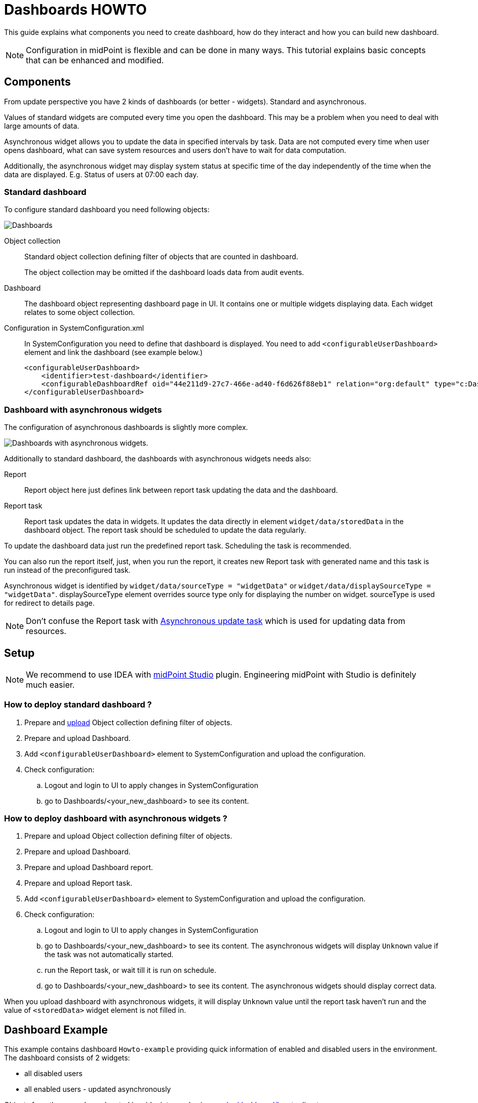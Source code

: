 = Dashboards HOWTO
:page-wiki-metadata-create-user: mspanik
:page-since: "4.4"

This guide explains what components you need to create dashboard, how do they interact and how you can build new dashboard.

NOTE: Configuration in midPoint is flexible and can be done in many ways. This tutorial explains basic concepts that can be enhanced and modified.

== Components
From update perspective you have 2 kinds of dashboards (or better - widgets). Standard and asynchronous.

Values of standard widgets are computed every time you open the dashboard. This may be a problem when you need to deal with large amounts of data.

Asynchronous widget allows you to update the data in specified intervals by task. Data are not computed every time when user opens dashboard, what can save system resources and users don't have to wait for data computation.

Additionally, the asynchronous widget may display system status at specific time of the day independently of the time when the data are displayed. E.g. Status of users at 07:00 each day.

=== Standard dashboard
To configure standard dashboard you need following objects:

image:dashboards.png[Dashboards]

Object collection::
    Standard object collection defining filter of objects that are counted in dashboard.
+
The object collection may be omitted if the dashboard loads data from audit events.

Dashboard::
    The dashboard object representing dashboard page in UI. It contains one or multiple widgets displaying data. Each widget relates to some object collection.
Configuration in SystemConfiguration.xml::
    In SystemConfiguration you need to define that dashboard is displayed. You need to add `<configurableUserDashboard>` element and link the dashboard (see example below.)
+
----
<configurableUserDashboard>
    <identifier>test-dashboard</identifier>
    <configurableDashboardRef oid="44e211d9-27c7-466e-ad40-f6d626f88eb1" relation="org:default" type="c:DashboardType"/>
</configurableUserDashboard>
----

=== Dashboard with asynchronous widgets

The configuration of asynchronous dashboards is slightly more complex.

image:async-dashboards.png[Dashboards with asynchronous widgets.]

Additionally to standard dashboard, the dashboards with asynchronous widgets needs also:

Report::
    Report object here just defines link between report task updating the data and the dashboard.

Report task::
    Report task updates the data in widgets. It updates the data directly in element `widget/data/storedData` in the dashboard object. The report task should be scheduled to update the data regularly.

To update the dashboard data just run the predefined report task. Scheduling the task is recommended.

You can also run the report itself, just, when you run the report, it creates new Report task with generated name and this task is run instead of the preconfigured task.

Asynchronous widget is identified by `widget/data/sourceType = "widgetData"` or `widget/data/displaySourceType = "widgetData"`. displaySourceType element overrides source type only for displaying the number on widget. sourceType is used for redirect to details page.

NOTE: Don't confuse the Report task with xref:/midpoint/reference/tasks/synchronization-tasks/asynchronous-update[Asynchronous update task] which is used for updating data from resources.

== Setup
NOTE: We recommend to use IDEA with xref:/midpoint/tools/studio/usage/index.adoc[midPoint Studio] plugin. Engineering midPoint with Studio is definitely much easier.

=== How to deploy standard dashboard ?

. Prepare and xref:/midpoint/tools/studio/usage/index.adoc#uploading-midpoint-objects[upload] Object collection defining filter of objects.
. Prepare and upload Dashboard.
. Add `<configurableUserDashboard>` element to SystemConfiguration and upload the configuration.
. Check configuration:
.. Logout and login to UI to apply changes in SystemConfiguration
.. go to Dashboards/<your_new_dashboard> to see its content.

=== How to deploy dashboard with asynchronous widgets ?

. Prepare and upload Object collection defining filter of objects.
. Prepare and upload Dashboard.
. Prepare and upload Dashboard report.
. Prepare and upload Report task.
. Add `<configurableUserDashboard>` element to SystemConfiguration and upload the configuration.
. Check configuration:
.. Logout and login to UI to apply changes in SystemConfiguration
.. go to Dashboards/<your_new_dashboard> to see its content. The asynchronous widgets will display `Unknown` value if the task was not automatically started.
.. run the Report task, or wait till it is run on schedule.
.. go to Dashboards/<your_new_dashboard> to see its content. The asynchronous widgets should display correct data.

When you upload dashboard with asynchronous widgets, it will display `Unknown` value until the report task haven't run and the value of `<storedData>` widget element is not filled in.

== Dashboard Example

This example contains dashboard `Howto-example` providing quick information of enabled and disabled users in the environment. The dashboard consists of 2 widgets:

    - all disabled users
    - all enabled users - updated asynchronously

Objects from the example are located in midpoint samples in link:https://github.com/Evolveum/midpoint-samples/tree/master/samples/dashboard/howto[samples/dashboard/howto] directory.

The example consists of:

    - collection-enabled-users.xml - Object collection filtering enabled users.
    - collection-disabled-users.xml - Object collection filtering disabled users.
    - dashboard-howto-example.xml - Dashboard definition
    - report-dashboard-howto-example.xml -
    - task-report-dashboard-howto-example.xml


== Setup Example

NOTE: We recommend to use IDEA with xref:/midpoint/tools/studio/usage/index.adoc[midPoint Studio] plugin. Engineering midPoint with Studio is definitely much easier.
To set up the example in your testing environment just copy the example files from samples to your project and:

. Upload object collections `collection-enabled-users.xml` and `collection-disabled-users.xml`
. Upload dashboard `dashboard-howto-example.xml`
. Upload dashboard report `report-dashboard-howto-example.xml`
. Upload report task `task-report-dashboard-howto-example.xml`
. Add configuration into your SystemConfiguration and upload the configuration.
+
----
<configurableUserDashboard>
    <identifier>dashboard-howto-example</identifier>
    <configurableDashboardRef oid="44e211d9-27c7-466e-ad40-f6d626f88eb1" relation="org:default" type="c:DashboardType"/>
</configurableUserDashboard>
----
+
Alternative: If you are modifying system configuration via UI:

.. go to `Configuration/System`, click on `Admin GUI` Configuration
.. choose `User Dashboards` tab and add new dashboard.
.. fill in "dashboard-howto-example" as Identifier, select "dashboard-howto-example" in Dashboard field
.. click save
. If you modified SystemConfiguration via XML, logout and login to midPoint UI.
. Go to `Dashboards/Howto-example` dashboard.
+
You can see that second widget displays "Unknown" as value. This is expected.
. For *data update* go to `Server Tasks/Report Tasks` and run the task `Report task: dashboard-howto-example`. The task updates values in widgets of the Dashboard.
. Go to `Dashboards/Howto-example` dashboard.
+
You can see that second widget value is updated by actual number of enabled users.

If you want to schedule the task, just uncomment the `<schedule>` element in the `task-report-dashboard-howto-example.xml` and modify the schedule according your needs.


== See Also

- xref:/midpoint/reference/dashboards/[Customizable Dashboards] - main info about dashboards
- xref:/midpoint/reference/dashboards/configuration/[Dashboard Configuration] - details of dashboard configuration
- xref:/midpoint/reference/misc/reports/configuration/[Report Configuration] - details of reports configuration
- xref:/midpoint/reference/misc/reports/examples/example-report-number-of-members/[Example of Dashboard Report:Number of members] - more complex example of dashboard and dashboard report